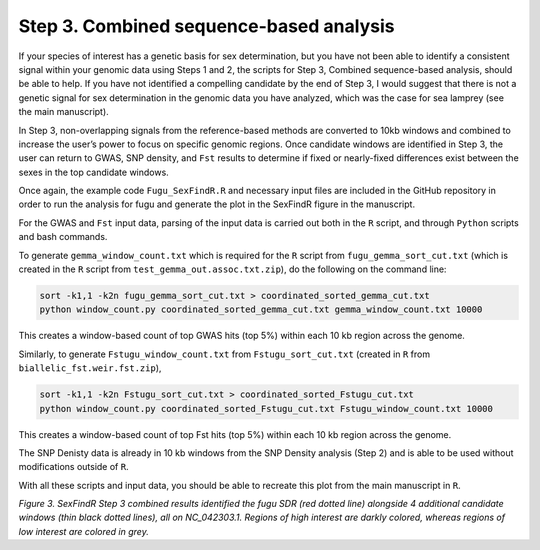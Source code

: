 ========================================
Step 3. Combined sequence-based analysis
========================================

.. image:: images/Step3.png

If your species of interest has a genetic basis for sex determination, but you have not been able to identify a consistent signal within your genomic data using Steps 1 and 2, the scripts for Step 3, Combined sequence-based analysis, should be able to help. If you have not identified a compelling candidate by the end of Step 3, I would suggest that there is not a genetic signal for sex determination in the genomic data you have analyzed, which was the case for sea lamprey (see the main manuscript).

In Step 3, non-overlapping signals from the reference-based methods are converted to 10kb windows and combined to increase the user’s power to focus on specific genomic regions. Once candidate windows are identified in Step 3, the user can return to GWAS, SNP density, and ``Fst`` results to determine if fixed or nearly-fixed differences exist between the sexes in the top candidate windows.

Once again, the example code ``Fugu_SexFindR.R`` and necessary input files are included in the GitHub repository in order to run the analysis for fugu and generate the plot in the SexFindR figure in the manuscript.

For the GWAS and ``Fst`` input data, parsing of the input data is carried out both in the ``R`` script, and through ``Python`` scripts and bash commands.

To generate ``gemma_window_count.txt`` which is required for the ``R`` script from ``fugu_gemma_sort_cut.txt`` (which is created in the ``R`` script from ``test_gemma_out.assoc.txt.zip``), do the following on the command line:

.. code-block:: console

    sort -k1,1 -k2n fugu_gemma_sort_cut.txt > coordinated_sorted_gemma_cut.txt
    python window_count.py coordinated_sorted_gemma_cut.txt gemma_window_count.txt 10000

This creates a window-based count of top GWAS hits (top 5%) within each 10 kb region across the genome.

Similarly, to generate ``Fstugu_window_count.txt`` from ``Fstugu_sort_cut.txt`` (created in ``R`` from ``biallelic_fst.weir.fst.zip``),

.. code-block:: console

    sort -k1,1 -k2n Fstugu_sort_cut.txt > coordinated_sorted_Fstugu_cut.txt
    python window_count.py coordinated_sorted_Fstugu_cut.txt Fstugu_window_count.txt 10000

This creates a window-based count of top Fst hits (top 5%) within each 10 kb region across the genome.

The SNP Denisty data is already in 10 kb windows from the SNP Density analysis (Step 2) and is able to be used without modifications outside of ``R``.

With all these scripts and input data, you should be able to recreate this plot from the main manuscript in ``R``.

.. image:: images/FuguSexFindR.png

*Figure 3. SexFindR Step 3 combined results identified the fugu SDR (red dotted line) alongside 4 additional candidate windows (thin black dotted lines), all on NC_042303.1. Regions of high interest are darkly colored, whereas regions of low interest are colored in grey.*
